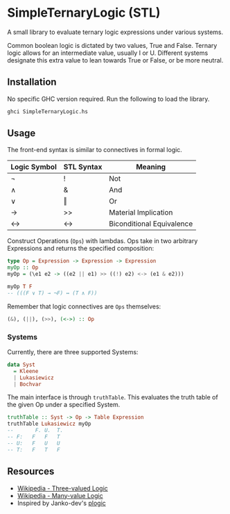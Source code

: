 * SimpleTernaryLogic (STL)
A small library to evaluate ternary logic expressions under various systems.

Common boolean logic is dictated by two values, True and False. Ternary logic allows for an intermediate value, usually I or U. Different systems designate this extra value to lean towards True or False, or be more neutral.

** Installation
No specific GHC version required. Run the following to load the library.

#+begin_src sh :noeval
ghci SimpleTernaryLogic.hs
#+end_src

** Usage
The front-end syntax is similar to connectives in formal logic.

| Logic Symbol | STL Syntax | Meaning                   |
|--------------+------------+---------------------------|
| ¬            | !          | Not                       |
| ∧            | &          | And                       |
| ∨            | ‖          | Or                        |
| →            | >>         | Material Implication      |
| ↔            | <->        | Biconditional Equivalence |

Construct Operations (~Ops~) with lambdas. Ops take in two arbitrary Expressions and returns the specified composition:

#+begin_src haskell :noeval
type Op = Expression -> Expression -> Expression
myOp :: Op
myOp = (\e1 e2 -> ((e2 || e1) >> ((!) e2) <-> (e1 & e2)))

myOp T F
-- (((F ∨ T) → ¬F) ↔ (T ∧ F))
#+end_src

Remember that logic connectives are ~Ops~ themselves:
#+begin_src haskell :noeval
(&), (||), (>>), (<->) :: Op
#+end_src

*** Systems
Currently, there are three supported Systems:

#+begin_src haskell :noeval
data Syst
  = Kleene
  | Lukasiewicz
  | Bochvar
#+end_src

The main interface is through ~truthTable~. This evaluates the truth table of the given Op under a specified System.

#+begin_src haskell :noeval
truthTable :: Syst -> Op -> Table Expression
truthTable Lukasiewicz myOp
--       F.	U.	T.
-- F:	F	F	T
-- U:	F	U	U
-- T:	F	T	F
#+end_src

** Resources
- [[https://en.wikipedia.org/wiki/Three-valued_logic#%C5%81ukasiewicz_logic][Wikipedia - Three-valued Logic]]
- [[https://en.wikipedia.org/wiki/Many-valued_logic][Wikipedia - Many-value Logic]]
- Inspired by Janko-dev's [[https://github.com/Janko-dev/plogic][plogic]]
